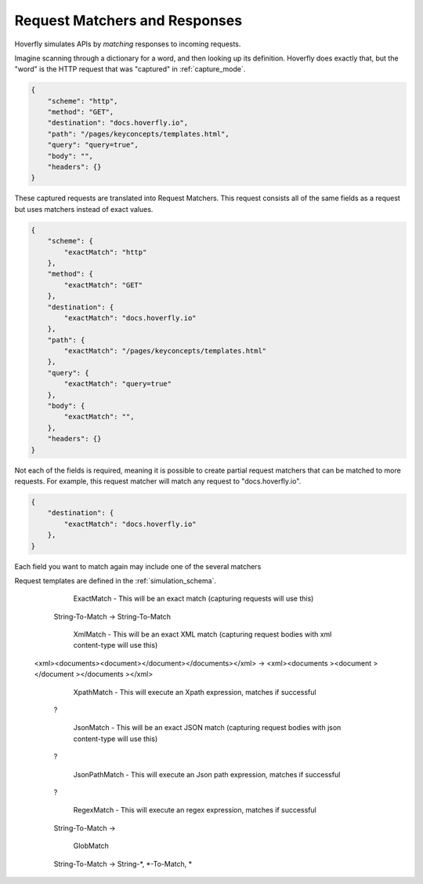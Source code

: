 .. request_matchers_and_responses:

Request Matchers and Responses
==============================

Hoverfly simulates APIs by `matching` responses to incoming requests.

Imagine scanning through a dictionary for a word, and then looking up its definition. Hoverfly does exactly that, but the "word" is the HTTP request that was "captured" in :ref:`capture_mode`.

.. code:: json

    {
        "scheme": "http",
        "method": "GET",
        "destination": "docs.hoverfly.io",
        "path": "/pages/keyconcepts/templates.html",
        "query": "query=true",
        "body": "",
        "headers": {}
    }

These captured requests are translated into Request Matchers. This request consists all of the same fields as a request but uses matchers instead of exact values.

.. code:: json

    {
        "scheme": {
            "exactMatch": "http"
        },
        "method": {
            "exactMatch": "GET"
        },
        "destination": {
            "exactMatch": "docs.hoverfly.io"
        },
        "path": {
            "exactMatch": "/pages/keyconcepts/templates.html"
        },
        "query": {
            "exactMatch": "query=true"
        },
        "body": {
            "exactMatch": "",
        },
        "headers": {}
    }

Not each of the fields is required, meaning it is possible to create partial request matchers that can be matched to more requests. For example, this request matcher will match any request to "docs.hoverfly.io".

.. code:: json

    {
        "destination": {
            "exactMatch": "docs.hoverfly.io"
        },
    }

Each field you want to match again may include one of the several matchers

Request templates are defined in the :ref:`simulation_schema`.

	ExactMatch - This will be an exact match (capturing requests will use this)
      String-To-Match -> String-To-Match

	XmlMatch - This will be an exact XML match (capturing request bodies with xml content-type will use this)
     <xml><documents><document></document></documents></xml> -> <xml><documents ><document ></document ></documents ></xml>

	XpathMatch - This will execute an Xpath expression, matches if successful
      ?

	JsonMatch - This will be an exact JSON match (capturing request bodies with json content-type will use this)
      ?

	JsonPathMatch - This will execute an Json path expression, matches if successful
      ?

	RegexMatch - This will execute an regex expression, matches if successful
      String-To-Match ->

	GlobMatch
      String-To-Match -> String-*, *-To-Match, *